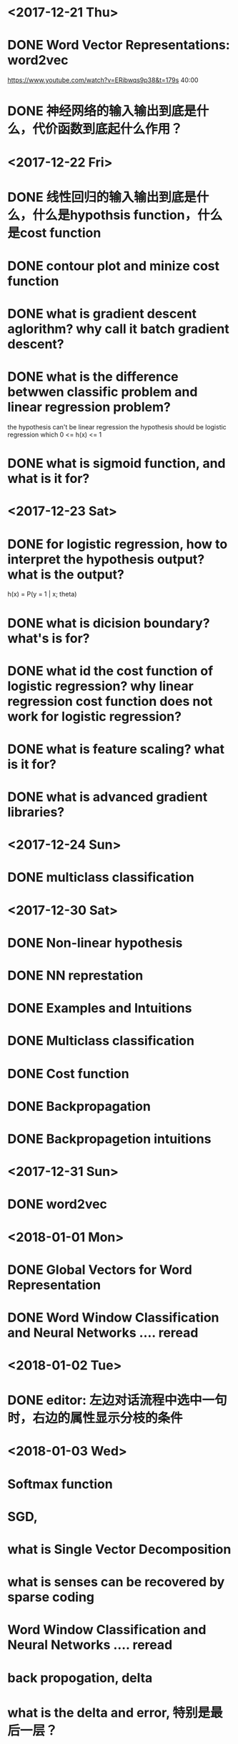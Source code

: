 
* <2017-12-21 Thu>

* DONE Word Vector Representations: word2vec
https://www.youtube.com/watch?v=ERibwqs9p38&t=179s 40:00

* DONE 神经网络的输入输出到底是什么，代价函数到底起什么作用？

* <2017-12-22 Fri>

* DONE 线性回归的输入输出到底是什么，什么是hypothsis function，什么是cost function
* DONE contour plot and minize cost function
* DONE what is gradient descent aglorithm? why call it batch gradient descent?
* DONE what is the difference betwwen classific problem and linear regression problem?
the hypothesis can't be linear regression
the hypothesis should be logistic regression which 0 <= h(x) <= 1
* DONE what is sigmoid function, and what is it for? 
* <2017-12-23 Sat>
* DONE for logistic regression, how to interpret the hypothesis output? what is the output?
h(x) = P(y = 1 | x; theta)
* DONE what is dicision boundary? what's is for?
* DONE what id the cost function of logistic regression? why linear regression cost function does not work for logistic regression?
* DONE what is feature scaling? what is it for?
* DONE what is advanced gradient libraries?
* <2017-12-24 Sun>
* DONE multiclass classification
* <2017-12-30 Sat>
* DONE Non-linear hypothesis
* DONE NN represtation
* DONE Examples and Intuitions
* DONE Multiclass classification
* DONE Cost function
* DONE Backpropagation
* DONE Backpropagetion intuitions
* <2017-12-31 Sun>
* DONE word2vec
* <2018-01-01 Mon>
* DONE Global Vectors for Word Representation
* DONE Word Window Classification and Neural Networks .... reread
* <2018-01-02 Tue>
* DONE editor: 左边对话流程中选中一句时，右边的属性显示分枝的条件 
* <2018-01-03 Wed>
* Softmax function
* SGD, 
* what is Single Vector Decomposition
* what is senses can be recovered by sparse coding
* Word Window Classification and Neural Networks .... reread
* back propogation, delta
* what is the delta and error, 特别是最后一层？
* delta和true ground的关系？
* 既然代价函数已经有了，那训练样本的作用是

* <2018-03-12 Mon>
* epub reader
** FolioReaderKit
** KFEpubKit
** readium-sdk
